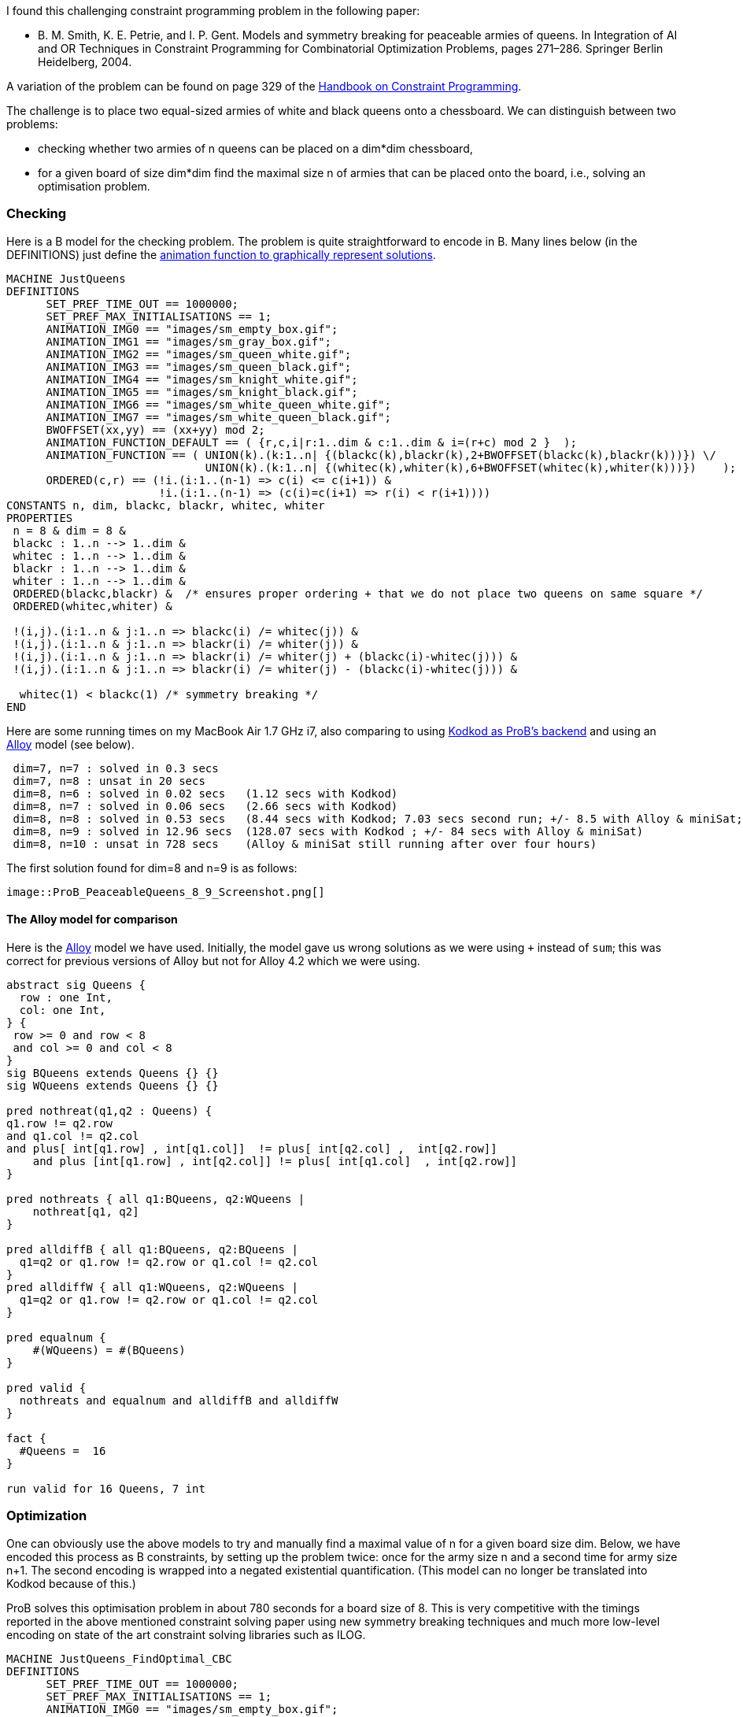 ifndef::imagesdir[:imagesdir: ../../asciidoc/images/]
I found this challenging constraint programming problem in the following
paper:

* B. M. Smith, K. E. Petrie, and I. P. Gent. Models and symmetry
breaking for peaceable armies of queens. In Integration of AI and OR
Techniques in Constraint Programming for Combinatorial Optimization
Problems, pages 271–286. Springer Berlin Heidelberg, 2004.

A variation of the problem can be found on page 329 of the
https://www.elsevier.com/books/handbook-of-constraint-programming/rossi/978-0-444-52726-4[Handbook
on Constraint Programming].

The challenge is to place two equal-sized armies of white and black
queens onto a chessboard. We can distinguish between two problems:

* checking whether two armies of n queens can be placed on a dim*dim
chessboard,
* for a given board of size dim*dim find the maximal size n of armies
that can be placed onto the board, i.e., solving an optimisation
problem.

[[checking]]
Checking
~~~~~~~~

Here is a B model for the checking problem. The problem is quite
straightforward to encode in B. Many lines below (in the DEFINITIONS)
just define the link:/Graphical_Visualization[animation function to
graphically represent solutions].

....
MACHINE JustQueens
DEFINITIONS
      SET_PREF_TIME_OUT == 1000000;
      SET_PREF_MAX_INITIALISATIONS == 1;
      ANIMATION_IMG0 == "images/sm_empty_box.gif";
      ANIMATION_IMG1 == "images/sm_gray_box.gif";
      ANIMATION_IMG2 == "images/sm_queen_white.gif";
      ANIMATION_IMG3 == "images/sm_queen_black.gif";
      ANIMATION_IMG4 == "images/sm_knight_white.gif";
      ANIMATION_IMG5 == "images/sm_knight_black.gif";
      ANIMATION_IMG6 == "images/sm_white_queen_white.gif";
      ANIMATION_IMG7 == "images/sm_white_queen_black.gif";
      BWOFFSET(xx,yy) == (xx+yy) mod 2;
      ANIMATION_FUNCTION_DEFAULT == ( {r,c,i|r:1..dim & c:1..dim & i=(r+c) mod 2 }  );
      ANIMATION_FUNCTION == ( UNION(k).(k:1..n| {(blackc(k),blackr(k),2+BWOFFSET(blackc(k),blackr(k)))}) \/
                              UNION(k).(k:1..n| {(whitec(k),whiter(k),6+BWOFFSET(whitec(k),whiter(k)))})    );
      ORDERED(c,r) == (!i.(i:1..(n-1) => c(i) <= c(i+1)) &
                       !i.(i:1..(n-1) => (c(i)=c(i+1) => r(i) < r(i+1))))
CONSTANTS n, dim, blackc, blackr, whitec, whiter
PROPERTIES
 n = 8 & dim = 8 &
 blackc : 1..n --> 1..dim &
 whitec : 1..n --> 1..dim &
 blackr : 1..n --> 1..dim &
 whiter : 1..n --> 1..dim &
 ORDERED(blackc,blackr) &  /* ensures proper ordering + that we do not place two queens on same square */
 ORDERED(whitec,whiter) &

 !(i,j).(i:1..n & j:1..n => blackc(i) /= whitec(j)) &
 !(i,j).(i:1..n & j:1..n => blackr(i) /= whiter(j)) &
 !(i,j).(i:1..n & j:1..n => blackr(i) /= whiter(j) + (blackc(i)-whitec(j))) &
 !(i,j).(i:1..n & j:1..n => blackr(i) /= whiter(j) - (blackc(i)-whitec(j))) &

  whitec(1) < blackc(1) /* symmetry breaking */
END
....

Here are some running times on my MacBook Air 1.7 GHz i7, also comparing
to using link:/Using_ProB_with_KODKOD[Kodkod as ProB's backend] and
using an http://alloy.mit.edu/alloy/[Alloy] model (see below).

....
 dim=7, n=7 : solved in 0.3 secs
 dim=7, n=8 : unsat in 20 secs
 dim=8, n=6 : solved in 0.02 secs   (1.12 secs with Kodkod)
 dim=8, n=7 : solved in 0.06 secs   (2.66 secs with Kodkod)
 dim=8, n=8 : solved in 0.53 secs   (8.44 secs with Kodkod; 7.03 secs second run; +/- 8.5 with Alloy & miniSat; 9.3 seconds if we avoid overflows)
 dim=8, n=9 : solved in 12.96 secs  (128.07 secs with Kodkod ; +/- 84 secs with Alloy & miniSat)
 dim=8, n=10 : unsat in 728 secs    (Alloy & miniSat still running after over four hours)
....

The first solution found for dim=8 and n=9 is as follows:

 image::ProB_PeaceableQueens_8_9_Screenshot.png[]

[[the-alloy-model-for-comparison]]
The Alloy model for comparison
^^^^^^^^^^^^^^^^^^^^^^^^^^^^^^

Here is the http://alloy.mit.edu/alloy/[Alloy] model we have used.
Initially, the model gave us wrong solutions as we were using `+`
instead of `sum`; this was correct for previous versions of Alloy but
not for Alloy 4.2 which we were using.

....
abstract sig Queens {
  row : one Int,
  col: one Int,
} {
 row >= 0 and row < 8
 and col >= 0 and col < 8
}
sig BQueens extends Queens {} {}
sig WQueens extends Queens {} {}

pred nothreat(q1,q2 : Queens) {
q1.row != q2.row
and q1.col != q2.col
and plus[ int[q1.row] , int[q1.col]]  != plus[ int[q2.col] ,  int[q2.row]]
    and plus [int[q1.row] , int[q2.col]] != plus[ int[q1.col]  , int[q2.row]]
}

pred nothreats { all q1:BQueens, q2:WQueens |
    nothreat[q1, q2]
}

pred alldiffB { all q1:BQueens, q2:BQueens |
  q1=q2 or q1.row != q2.row or q1.col != q2.col
}
pred alldiffW { all q1:WQueens, q2:WQueens |
  q1=q2 or q1.row != q2.row or q1.col != q2.col
}

pred equalnum {
    #(WQueens) = #(BQueens)
}

pred valid {
  nothreats and equalnum and alldiffB and alldiffW
}

fact {
  #Queens =  16
}

run valid for 16 Queens, 7 int
....

[[optimization]]
Optimization
~~~~~~~~~~~~

One can obviously use the above models to try and manually find a
maximal value of n for a given board size dim. Below, we have encoded
this process as B constraints, by setting up the problem twice: once for
the army size n and a second time for army size n+1. The second encoding
is wrapped into a negated existential quantification. (This model can no
longer be translated into Kodkod because of this.)

ProB solves this optimisation problem in about 780 seconds for a board
size of 8. This is very competitive with the timings reported in the
above mentioned constraint solving paper using new symmetry breaking
techniques and much more low-level encoding on state of the art
constraint solving libraries such as ILOG.

....
MACHINE JustQueens_FindOptimal_CBC
DEFINITIONS
      SET_PREF_TIME_OUT == 1000000;
      SET_PREF_MAX_INITIALISATIONS == 1;
      ANIMATION_IMG0 == "images/sm_empty_box.gif";
      ANIMATION_IMG1 == "images/sm_gray_box.gif";
      ANIMATION_IMG2 == "images/sm_queen_white.gif";
      ANIMATION_IMG3 == "images/sm_queen_black.gif";
      ANIMATION_IMG4 == "images/sm_knight_white.gif";
      ANIMATION_IMG5 == "images/sm_knight_black.gif";
      ANIMATION_IMG6 == "images/sm_white_queen_white.gif";
      ANIMATION_IMG7 == "images/sm_white_queen_black.gif";
      BWOFFSET(xx,yy) == (xx+yy) mod 2;
      ANIMATION_FUNCTION_DEFAULT == ( {r,c,i|r:1..dim & c:1..dim & i=(r+c) mod 2 }  );
      ANIMATION_FUNCTION == ( UNION(k).(k:1..n| {(blackc(k),blackr(k),2+BWOFFSET(blackc(k),blackr(k)))}) \/
                              UNION(k).(k:1..n| {(whitec(k),whiter(k),6+BWOFFSET(whitec(k),whiter(k)))})    );
      ORDERED(c,r,nn) == (!i.(i:1..(nn-1) => c(i) <= c(i+1)) &
                          !i.(i:1..(nn-1) => (c(i)=c(i+1) => r(i) < r(i+1))));
      CHECK_TYPE(bc,br,wc,wr,nn) == (
             bc : 1..nn --> 1..dim &
             wc : 1..nn --> 1..dim &
             br : 1..nn --> 1..dim &
             wr : 1..nn --> 1..dim );
      CHECK_DIAGONALS(bc,br,wc,wr,nn) == (
             !(i,j).(i:1..nn & j:1..nn => bc(i) /= wc(j)) &
             !(i,j).(i:1..nn & j:1..nn => br(i) /= wr(j)) &
             !(i,j).(i:1..nn & j:1..nn => br(i) /= wr(j) + (bc(i)-wc(j))) &
             !(i,j).(i:1..nn & j:1..nn => br(i) /= wr(j) - (bc(i)-wc(j)))
           )
CONSTANTS n, dim, blackc, blackr, whitec, whiter
PROPERTIES
 n : 1..16 & dim = 8 &

 CHECK_TYPE(blackc, blackr, whitec, whiter, n) &
 ORDERED(blackc,blackr,n) &  /* ensures proper ordering + that we do not place two queens on same square */
 ORDERED(whitec,whiter,n) &
 CHECK_DIAGONALS(blackc, blackr, whitec, whiter, n) &
 whitec(1) < blackc(1) /* symmetry breaking */ &

 /* Repeat constraints for n+1 and assert that it cannot be solved */
  not( #(n1,blackc1, blackr1, whitec1, whiter1).
        (n1=n+1 & /* n1:2..17 & */
         CHECK_TYPE(blackc1, blackr1, whitec1, whiter1, n1) &
         ORDERED(blackc1,blackr1,n1) &  /* ensures proper ordering + that we do not place two queens on same square */
         ORDERED(whitec1,whiter1,n1) &
         CHECK_DIAGONALS(blackc1, blackr1, whitec1, whiter1, n1) &
         whitec1(1) < blackc1(1) /* symmetry breaking */
      )
     )
END
....

Here are the solving times for various board sizes on my MacBook Air:

....
 dim=5  -->  optimum n=4 found in 0.18 secs
 dim=6  -->  optimum n=5 found in 1.16 secs
 dim=7  -->  optimum n=7 found in 21.174 secs
 dim=8  -->  optimum n=9 found in 780.130 secs
....

The first solution found for dim=8 is as follows:

 image::ProB_PeaceableQueens_8_9_Opt_Screenshot.png[]
